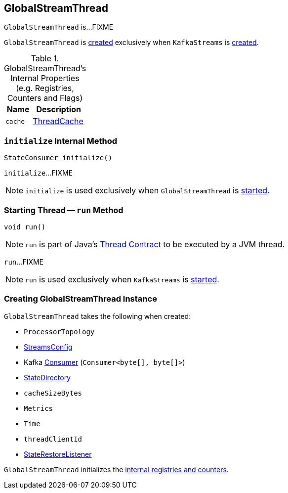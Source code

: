 == [[GlobalStreamThread]] GlobalStreamThread

`GlobalStreamThread` is...FIXME

`GlobalStreamThread` is <<creating-instance, created>> exclusively when `KafkaStreams` is <<kafka-streams-KafkaStreams.adoc#globalStreamThread, created>>.

[[internal-registries]]
.GlobalStreamThread's Internal Properties (e.g. Registries, Counters and Flags)
[cols="1m,2",options="header",width="100%"]
|===
| Name
| Description

| cache
| [[cache]] <<kafka-streams-ThreadCache.adoc#, ThreadCache>>
|===

=== [[initialize]] `initialize` Internal Method

[source, java]
----
StateConsumer initialize()
----

`initialize`...FIXME

NOTE: `initialize` is used exclusively when `GlobalStreamThread` is <<run, started>>.

=== [[run]] Starting Thread -- `run` Method

[source, java]
----
void run()
----

NOTE: `run` is part of Java's https://docs.oracle.com/javase/9/docs/api/java/lang/Thread.html#run--[Thread Contract] to be executed by a JVM thread.

`run`...FIXME

NOTE: `run` is used exclusively when `KafkaStreams` is <<kafka-streams-KafkaStreams.adoc#start, started>>.

=== [[creating-instance]] Creating GlobalStreamThread Instance

`GlobalStreamThread` takes the following when created:

* [[topology]] `ProcessorTopology`
* [[config]] link:kafka-streams-StreamsConfig.adoc[StreamsConfig]
* [[globalConsumer]] Kafka https://kafka.apache.org/20/javadoc/org/apache/kafka/clients/consumer/KafkaConsumer.html[Consumer] (`Consumer<byte[], byte[]>`)
* [[stateDirectory]] link:kafka-streams-internals-StateDirectory.adoc[StateDirectory]
* [[cacheSizeBytes]] `cacheSizeBytes`
* [[metrics]] `Metrics`
* [[time]] `Time`
* [[threadClientId]] `threadClientId`
* [[stateRestoreListener]] <<kafka-streams-StateRestoreListener.adoc#, StateRestoreListener>>

`GlobalStreamThread` initializes the <<internal-registries, internal registries and counters>>.
